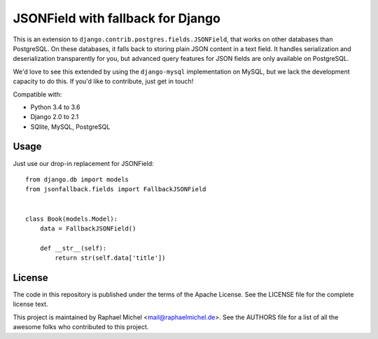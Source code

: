 JSONField with fallback for Django
==================================

.. image:: https://img.shields.io/pypi/v/django-jsonfallback.svg
   :target: https://pypi.python.org/pypi/django-jsonfallback

.. image:: https://travis-ci.com/raphaelm/django-jsonfallback.svg?branch=master
   :target: https://travis-ci.com/raphaelm/django-jsonfallback

.. image:: https://codecov.io/gh/raphaelm/django-jsonfallback/branch/master/graph/badge.svg
   :target: https://codecov.io/gh/raphaelm/django-jsonfallback

This is an extension to ``django.contrib.postgres.fields.JSONField``, that works on other
databases than PostgreSQL. On these databases, it falls back to storing plain JSON content
in a text field. It handles serialization and deserialization transparently for you, but
advanced query features for JSON fields are only available on PostgreSQL.

We'd love to see this extended by using the ``django-mysql`` implementation on MySQL, but
we lack the development capacity to do this. If you'd like to contribute, just get in touch!

Compatible with:

* Python 3.4 to 3.6
* Django 2.0 to 2.1
* SQlite, MySQL, PostgreSQL

Usage
-----

Just use our drop-in replacement for JSONField::

    from django.db import models
    from jsonfallback.fields import FallbackJSONField


    class Book(models.Model):
        data = FallbackJSONField()

        def __str__(self):
            return str(self.data['title'])


License
-------
The code in this repository is published under the terms of the Apache License. 
See the LICENSE file for the complete license text.

This project is maintained by Raphael Michel <mail@raphaelmichel.de>. See the
AUTHORS file for a list of all the awesome folks who contributed to this project.

.. _pretix: https://github.com/pretix/pretix
.. _django: https://www.djangoproject.com/
.. _django-hvad: https://github.com/KristianOellegaard/django-hvad
.. _django-modeltranslation: https://github.com/deschler/django-modeltranslation
.. _django-parler: https://github.com/django-parler/django-parler
.. _nece: https://pypi.python.org/pypi/nece
.. _1NF: https://en.wikipedia.org/wiki/First_normal_form

